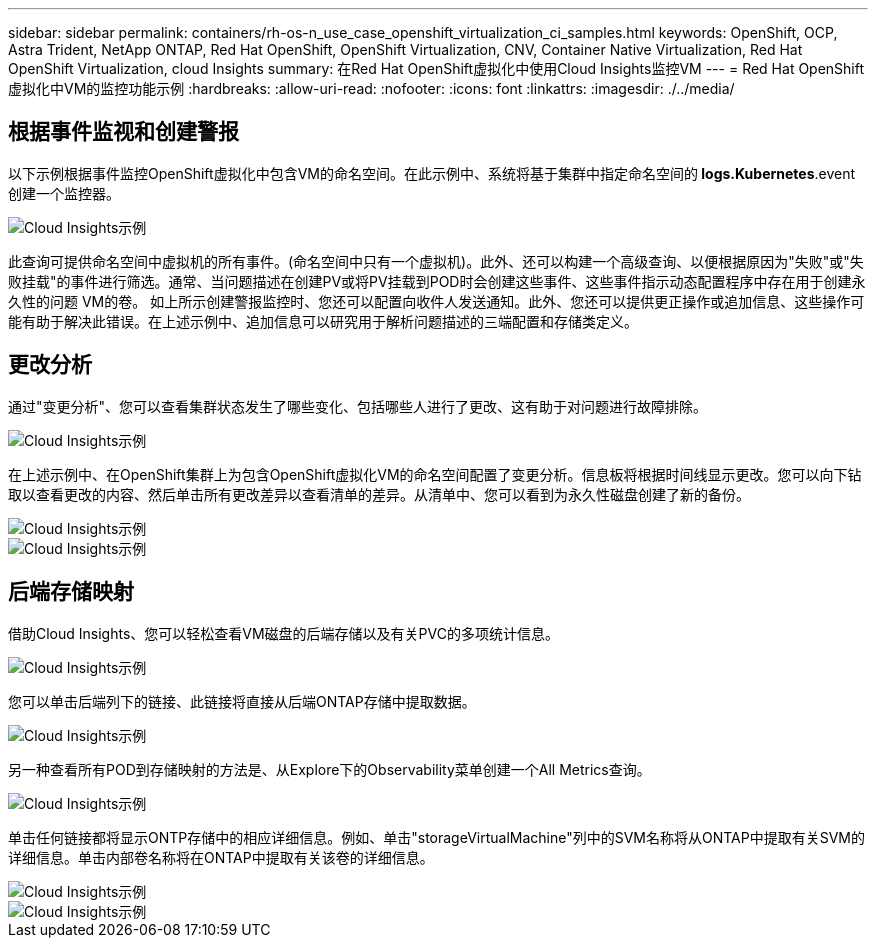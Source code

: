 ---
sidebar: sidebar 
permalink: containers/rh-os-n_use_case_openshift_virtualization_ci_samples.html 
keywords: OpenShift, OCP, Astra Trident, NetApp ONTAP, Red Hat OpenShift, OpenShift Virtualization, CNV, Container Native Virtualization, Red Hat OpenShift Virtualization, cloud Insights 
summary: 在Red Hat OpenShift虚拟化中使用Cloud Insights监控VM 
---
= Red Hat OpenShift虚拟化中VM的监控功能示例
:hardbreaks:
:allow-uri-read: 
:nofooter: 
:icons: font
:linkattrs: 
:imagesdir: ./../media/




== **根据事件监视和创建警报**

以下示例根据事件监控OpenShift虚拟化中包含VM的命名空间。在此示例中、系统将基于集群中指定命名空间的** logs.Kubernetes**.event创建一个监控器。

image::redhat_openshift_ci_samples_image1.jpg[Cloud Insights示例]

此查询可提供命名空间中虚拟机的所有事件。(命名空间中只有一个虚拟机)。此外、还可以构建一个高级查询、以便根据原因为"失败"或"失败挂载"的事件进行筛选。通常、当问题描述在创建PV或将PV挂载到POD时会创建这些事件、这些事件指示动态配置程序中存在用于创建永久性的问题 VM的卷。
如上所示创建警报监控时、您还可以配置向收件人发送通知。此外、您还可以提供更正操作或追加信息、这些操作可能有助于解决此错误。在上述示例中、追加信息可以研究用于解析问题描述的三端配置和存储类定义。



== **更改分析**

通过"变更分析"、您可以查看集群状态发生了哪些变化、包括哪些人进行了更改、这有助于对问题进行故障排除。

image::redhat_openshift_ci_samples_image2.jpg[Cloud Insights示例]

在上述示例中、在OpenShift集群上为包含OpenShift虚拟化VM的命名空间配置了变更分析。信息板将根据时间线显示更改。您可以向下钻取以查看更改的内容、然后单击所有更改差异以查看清单的差异。从清单中、您可以看到为永久性磁盘创建了新的备份。

image::redhat_openshift_ci_samples_image3.jpg[Cloud Insights示例]

image::redhat_openshift_ci_samples_image4.jpg[Cloud Insights示例]



== **后端存储映射**

借助Cloud Insights、您可以轻松查看VM磁盘的后端存储以及有关PVC的多项统计信息。

image::redhat_openshift_ci_samples_image5.jpg[Cloud Insights示例]

您可以单击后端列下的链接、此链接将直接从后端ONTAP存储中提取数据。

image::redhat_openshift_ci_samples_image6.jpg[Cloud Insights示例]

另一种查看所有POD到存储映射的方法是、从Explore下的Observability菜单创建一个All Metrics查询。

image::redhat_openshift_ci_samples_image7.jpg[Cloud Insights示例]

单击任何链接都将显示ONTP存储中的相应详细信息。例如、单击"storageVirtualMachine"列中的SVM名称将从ONTAP中提取有关SVM的详细信息。单击内部卷名称将在ONTAP中提取有关该卷的详细信息。

image::redhat_openshift_ci_samples_image8.jpg[Cloud Insights示例]

image::redhat_openshift_ci_samples_image9.jpg[Cloud Insights示例]
